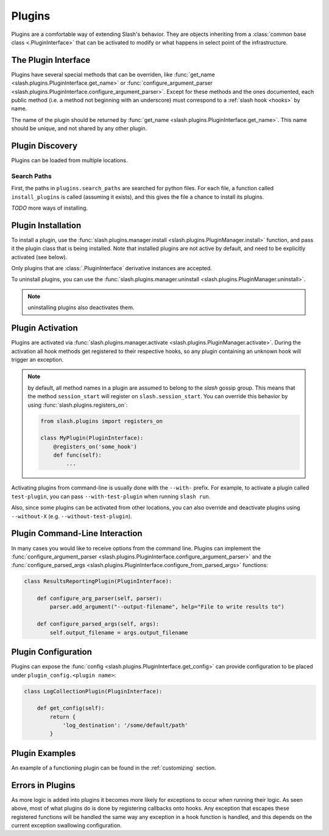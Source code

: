 .. _plugins:

Plugins
=======

Plugins are a comfortable way of extending Slash's behavior. They are objects inheriting from a :class:`common base class <.PluginInterface>` that can be activated to modify or what happens in select point of the infrastructure. 

The Plugin Interface
--------------------

Plugins have several special methods that can be overriden, like :func:`get_name <slash.plugins.PluginInterface.get_name>` or :func:`configure_argument_parser <slash.plugins.PluginInterface.configure_argument_parser>`. Except for these methods and the ones documented, each public method (i.e. a method not beginning with an underscore) must correspond to a :ref:`slash hook <hooks>` by name. 

The name of the plugin should be returned by :func:`get_name <slash.plugins.PluginInterface.get_name>`. This name should be unique, and not shared by any other plugin.

Plugin Discovery
----------------

Plugins can be loaded from multiple locations. 

Search Paths
~~~~~~~~~~~~

First, the paths in ``plugins.search_paths`` are searched for python files. For each file, a function called ``install_plugins`` is called (assuming it exists), and this gives the file a chance to install its plugins.

*TODO* more ways of installing.

Plugin Installation
-------------------

To install a plugin, use the :func:`slash.plugins.manager.install <slash.plugins.PluginManager.install>` function, and pass it the plugin class that is being installed. Note that installed plugins are not active by default, and need to be explicitly activated (see below).

Only plugins that are :class:`.PluginInterface` derivative instances are accepted.

To uninstall plugins, you can use the :func:`slash.plugins.manager.uninstall <slash.plugins.PluginManager.uninstall>`. 

.. note:: uninstalling plugins also deactivates them.


Plugin Activation
-----------------

Plugins are activated via :func:`slash.plugins.manager.activate <slash.plugins.PluginManager.activate>`. During the activation all hook methods get registered to their respective hooks, so any plugin containing an unknown hook will trigger an exception.

.. note:: by default, all method names in a plugin are assumed to belong to the *slash* gossip group. This means that the method ``session_start`` will register on ``slash.session_start``. You can override this behavior by using :func:`slash.plugins.registers_on`:
  
  .. code-block:: python

     from slash.plugins import registers_on
     
     class MyPlugin(PluginInterface):
         @registers_on('some_hook')
         def func(self):
             ...

.. seealso:: :ref:`hooks`


Activating plugins from command-line is usually done with the ``--with-`` prefix. For example, to activate a plugin called ``test-plugin``, you can pass ``--with-test-plugin`` when running ``slash run``. 

Also, since some plugins can be activated from other locations, you can also override and deactivate plugins using ``--without-X`` (e.g. ``--without-test-plugin``).

Plugin Command-Line Interaction
-------------------------------

In many cases you would like to receive options from the command line. Plugins can implement the :func:`configure_argument_parser <slash.plugins.PluginInterface.configure_argument_parser>` and the :func:`configure_parsed_args <slash.plugins.PluginInterface.configure_from_parsed_args>` functions:

.. code-block:: python

 class ResultsReportingPlugin(PluginInterface):
 
     def configure_arg_parser(self, parser):
         parser.add_argument("--output-filename", help="File to write results to")
 
     def configure_parsed_args(self, args):
         self.output_filename = args.output_filename

Plugin Configuration
--------------------

Plugins can expose the :func:`config <slash.plugins.PluginInterface.get_config>` can provide configuration to be placed under ``plugin_config.<plugin name>``:

.. code-block:: python

 class LogCollectionPlugin(PluginInterface):

     def get_config(self):
         return {
             'log_destination': '/some/default/path'
         }


Plugin Examples
---------------

An example of a functioning plugin can be found in the :ref:`customizing` section.

Errors in Plugins
-----------------

As more logic is added into plugins it becomes more likely for exceptions to occur when running their logic. As seen above, most of what plugins do is done by registering callbacks onto hooks. Any exception that escapes these registered functions will be handled the same way any exception in a hook function is handled, and this depends on the current exception swallowing configuration.

.. seealso:: 

   * :ref:`exception swallowing <exception_swallowing>`
   * :ref:`hooks documentation <hooks>`

